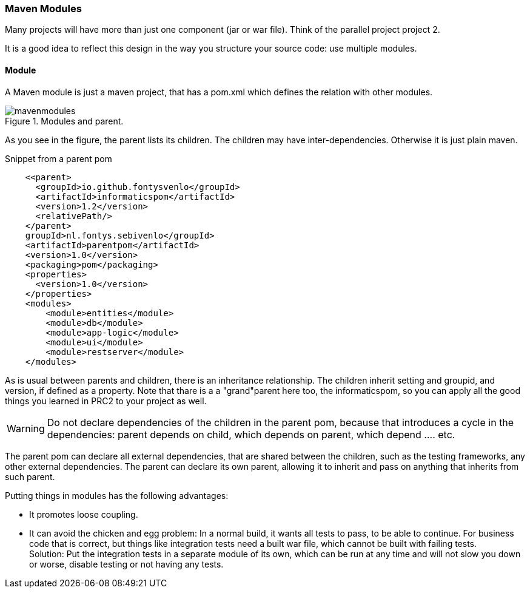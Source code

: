 === Maven Modules

Many projects will have more than just one component (jar or war file).
Think of the parallel project project 2.

It is a good idea to reflect this design in the way you structure your source code:
use multiple modules.

==== Module

A Maven module is just a maven project, that has a pom.xml which defines the relation with
other modules.


.Modules and parent.
image::mavenmodules.svg[]


As you see in the figure, the parent lists its children. The children may have
inter-dependencies. Otherwise it is just plain maven.

.Snippet from a parent pom
[source,xml]
----
    <<parent>
      <groupId>io.github.fontysvenlo</groupId>
      <artifactId>informaticspom</artifactId>
      <version>1.2</version>
      <relativePath/>
    </parent>
    groupId>nl.fontys.sebivenlo</groupId>
    <artifactId>parentpom</artifactId>
    <version>1.0</version>
    <packaging>pom</packaging>
    <properties>
      <version>1.0</version>
    </properties>
    <modules>
        <module>entities</module>
        <module>db</module>
        <module>app-logic</module>
        <module>ui</module>
        <module>restserver</module>
    </modules>
----

As is usual between parents and children, there is an inheritance relationship.
The children inherit setting and groupid, and version, if defined as a property. Note that thare is a a "grand"parent here too, the informaticspom, so
you can apply all the good things you learned in PRC2 to your project as well.


[WARNING]
====
Do not declare dependencies of the children in the parent pom, because that introduces a cycle
in the dependencies: parent depends on child, which depends on parent, which depend .... etc.
====


The parent pom can declare all external dependencies, that are shared between the children, such as the testing frameworks,
any other external dependencies. The parent can declare its own parent, allowing it to inherit and pass on anything that
inherits from such parent. 

// The parent defines the packaging as `pom`, the children what ever is required, typically jar, war, or ear.

// .example pom for rest server.
// [source,xml]
// ----
// <project xmlns="http://maven.apache.org/POM/4.0.0"
//   xmlns:xsi="http://www.w3.org/2001/XMLSchema-instance"
//   xsi:schemaLocation="http://maven.apache.org/POM/4.0.0 http://maven.apache.org/xsd/maven-4.0.0.xsd">
//     <modelVersion>4.0.0</modelVersion>

//     <parent>
//         <groupId>nl.fontys.sebivenlo</groupId>
//         <artifactId>parentpom</artifactId>
//         <version>1.0</version>
//          <!-- parent directory .. as parent is natural but not mandatory -->
//         <relativePath>..</relativePath>
//     </parent>
//     <artifactId>restserver</artifactId>
//     <version>${version}</version>
//     <packaging>war</packaging>
//     <name>Rest server</name>
// </project>
// ----

Putting things in modules has the following advantages:

* It promotes loose coupling.
* It can avoid the chicken and egg problem: In a normal build, it wants all tests to pass, to be able
  to continue. For business code that is correct, but things like integration tests need a built war file, which cannot be built with failing tests. +
  Solution: Put the integration tests in a separate module of its own, which can be run at any time and will not slow you down or
  worse, disable testing or not having any tests.
